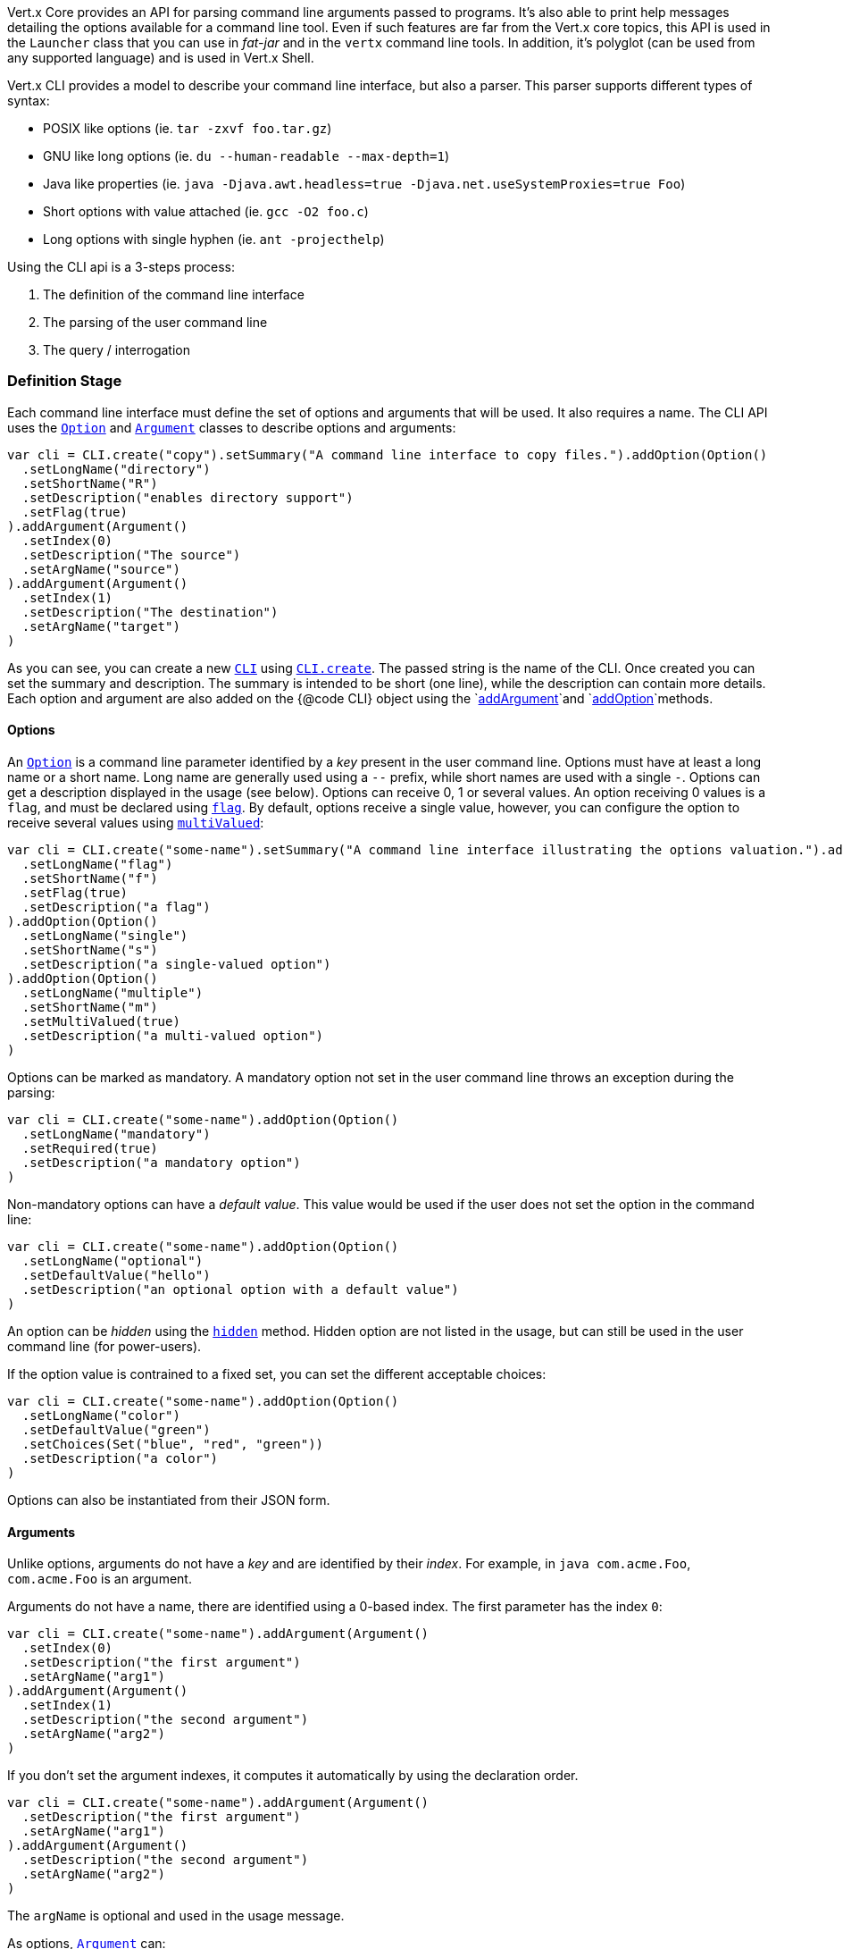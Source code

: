 Vert.x Core provides an API for parsing command line arguments passed to programs. It's also able to print help
messages detailing the options available for a command line tool. Even if such features are far from
the Vert.x core topics, this API is used in the `Launcher` class that you can use in _fat-jar_
and in the `vertx` command line tools. In addition, it's polyglot (can be used from any supported language) and is
used in Vert.x Shell.

Vert.x CLI provides a model to describe your command line interface, but also a parser. This parser supports
different types of syntax:

* POSIX like options (ie. `tar -zxvf foo.tar.gz`)
* GNU like long options (ie. `du --human-readable --max-depth=1`)
* Java like properties (ie. `java -Djava.awt.headless=true -Djava.net.useSystemProxies=true Foo`)
* Short options with value attached (ie. `gcc -O2 foo.c`)
* Long options with single hyphen (ie. `ant -projecthelp`)

Using the CLI api is a 3-steps process:

1. The definition of the command line interface
2. The parsing of the user command line
3. The query / interrogation

=== Definition Stage

Each command line interface must define the set of options and arguments that will be used. It also requires a
name. The CLI API uses the `link:../dataobjects.html#Option[Option]` and `link:../dataobjects.html#Argument[Argument]` classes to
describe options and arguments:

[source,scala]
----
var cli = CLI.create("copy").setSummary("A command line interface to copy files.").addOption(Option()
  .setLongName("directory")
  .setShortName("R")
  .setDescription("enables directory support")
  .setFlag(true)
).addArgument(Argument()
  .setIndex(0)
  .setDescription("The source")
  .setArgName("source")
).addArgument(Argument()
  .setIndex(1)
  .setDescription("The destination")
  .setArgName("target")
)

----

As you can see, you can create a new `link:../../scaladocs/io/vertx/scala/core/cli/CLI.html[CLI]` using
`link:../../scaladocs/io/vertx/scala/core/cli/CLI.html#create(java.lang.String)[CLI.create]`. The passed string is the name of the CLI. Once created you
can set the summary and description. The summary is intended to be short (one line), while the description can
contain more details. Each option and argument are also added on the {@code CLI} object using the
`link:../../scaladocs/io/vertx/scala/core/cli/CLI.html#addArgument(io.vertx.core.cli.Argument)[addArgument]`and
`link:../../scaladocs/io/vertx/scala/core/cli/CLI.html#addOption(io.vertx.core.cli.Option)[addOption]`methods.

==== Options

An `link:../dataobjects.html#Option[Option]` is a command line parameter identified by a _key_ present in the user command
line. Options must have at least a long name or a short name. Long name are generally used using a `--` prefix,
while short names are used with a single `-`. Options can get a description displayed in the usage (see below).
Options can receive 0, 1 or several values. An option receiving 0 values is a `flag`, and must be declared using
`link:../dataobjects.html#Option#setFlag(boolean)[flag]`. By default, options receive a single value, however, you can
configure the option to receive several values using `link:../dataobjects.html#Option#setMultiValued(boolean)[multiValued]`:

[source,scala]
----
var cli = CLI.create("some-name").setSummary("A command line interface illustrating the options valuation.").addOption(Option()
  .setLongName("flag")
  .setShortName("f")
  .setFlag(true)
  .setDescription("a flag")
).addOption(Option()
  .setLongName("single")
  .setShortName("s")
  .setDescription("a single-valued option")
).addOption(Option()
  .setLongName("multiple")
  .setShortName("m")
  .setMultiValued(true)
  .setDescription("a multi-valued option")
)

----

Options can be marked as mandatory. A mandatory option not set in the user command line throws an exception during
the parsing:

[source,scala]
----
var cli = CLI.create("some-name").addOption(Option()
  .setLongName("mandatory")
  .setRequired(true)
  .setDescription("a mandatory option")
)

----

Non-mandatory options can have a _default value_. This value would be used if the user does not set the option in
the command line:

[source,scala]
----
var cli = CLI.create("some-name").addOption(Option()
  .setLongName("optional")
  .setDefaultValue("hello")
  .setDescription("an optional option with a default value")
)

----

An option can be _hidden_ using the `link:../dataobjects.html#Option#setHidden(boolean)[hidden]` method. Hidden option are
not listed in the usage, but can still be used in the user command line (for power-users).

If the option value is contrained to a fixed set, you can set the different acceptable choices:

[source,scala]
----
var cli = CLI.create("some-name").addOption(Option()
  .setLongName("color")
  .setDefaultValue("green")
  .setChoices(Set("blue", "red", "green"))
  .setDescription("a color")
)

----

Options can also be instantiated from their JSON form.

==== Arguments

Unlike options, arguments do not have a _key_ and are identified by their _index_. For example, in
`java com.acme.Foo`, `com.acme.Foo` is an argument.

Arguments do not have a name, there are identified using a 0-based index. The first parameter has the
index `0`:

[source,scala]
----
var cli = CLI.create("some-name").addArgument(Argument()
  .setIndex(0)
  .setDescription("the first argument")
  .setArgName("arg1")
).addArgument(Argument()
  .setIndex(1)
  .setDescription("the second argument")
  .setArgName("arg2")
)

----

If you don't set the argument indexes, it computes it automatically by using the declaration order.

[source,scala]
----
var cli = CLI.create("some-name").addArgument(Argument()
  .setDescription("the first argument")
  .setArgName("arg1")
).addArgument(Argument()
  .setDescription("the second argument")
  .setArgName("arg2")
)

----

The `argName` is optional and used in the usage message.

As options, `link:../dataobjects.html#Argument[Argument]` can:

* be hidden using `link:../dataobjects.html#Argument#setHidden(boolean)[hidden]`
* be mandatory using `link:../dataobjects.html#Argument#setRequired(boolean)[required]`
* have a default value using `link:../dataobjects.html#Argument#setDefaultValue(java.lang.String)[defaultValue]`
* receive several values using `link:../dataobjects.html#Argument#setMultiValued(boolean)[multiValued]` - only the last argument
can be multi-valued.

Arguments can also be instantiated from their JSON form.

==== Usage generation

Once your `link:../../scaladocs/io/vertx/scala/core/cli/CLI.html[CLI]` instance is configured, you can generate the _usage_ message:

[source,scala]
----
var cli = CLI.create("copy").setSummary("A command line interface to copy files.").addOption(Option()
  .setLongName("directory")
  .setShortName("R")
  .setDescription("enables directory support")
  .setFlag(true)
).addArgument(Argument()
  .setIndex(0)
  .setDescription("The source")
  .setArgName("source")
).addArgument(Argument()
  .setIndex(0)
  .setDescription("The destination")
  .setArgName("target")
)

var builder = new java.lang.StringBuilder()
cli.usage(builder)

----

It generates an usage message like this one:

[source]
----
Usage: copy [-R] source target

A command line interface to copy files.

 -R,--directory   enables directory support
----

If you need to tune the usage message, check the `UsageMessageFormatter` class.

=== Parsing Stage

Once your `link:../../scaladocs/io/vertx/scala/core/cli/CLI.html[CLI]` instance is configured, you can parse the user command line to evaluate
each option and argument:

[source,scala]
----
var commandLine = cli.parse(userCommandLineArguments)

----

The `link:../../scaladocs/io/vertx/scala/core/cli/CLI.html#parse(java.util.List)[parse]` method returns a `link:../../scaladocs/io/vertx/scala/core/cli/CommandLine.html[CommandLine]`
object containing the values. By default, it validates the user command line and checks that each mandatory options
and arguments have been set as well as the number of values received by each option. You can disable the
validation by passing `false` as second parameter of `link:../../scaladocs/io/vertx/scala/core/cli/CLI.html#parse(java.util.List,%20boolean)[parse]`.
This is useful if you want to check an argument or option is present even if the parsed command line is invalid.

You can check whether or not the
`link:../../scaladocs/io/vertx/scala/core/cli/CommandLine.html[CommandLine]`is valid using `link:../../scaladocs/io/vertx/scala/core/cli/CommandLine.html#isValid()[isValid]`.

=== Query / Interrogation Stage

Once parsed, you can retrieve the values of the options and arguments from the
`link:../../scaladocs/io/vertx/scala/core/cli/CommandLine.html[CommandLine]`object returned by the `link:../../scaladocs/io/vertx/scala/core/cli/CLI.html#parse(java.util.List)[parse]`
method:

[source,scala]
----
var commandLine = cli.parse(userCommandLineArguments)
var opt = commandLine.getOptionValue("my-option")
var flag = commandLine.isFlagEnabled("my-flag")
var arg0 = commandLine.getArgumentValue(0)

----

One of your option can have been marked as "help". If a user command line enabled a "help" option, the validation
won't failed, but give you the opportunity to check if the user asks for help:

[source,scala]
----
var cli = CLI.create("test").addOption(Option()
  .setLongName("help")
  .setShortName("h")
  .setFlag(true)
  .setHelp(true)
).addOption(Option()
  .setLongName("mandatory")
  .setRequired(true)
)

var line = cli.parse(java.util.Collections.singletonList("-h"))

// The parsing does not fail and let you do:
if (!line.isValid() && line.isAskingForHelp()) {
  var builder = new java.lang.StringBuilder()
  cli.usage(builder)
  stream.print(builder.toString())
}

----

